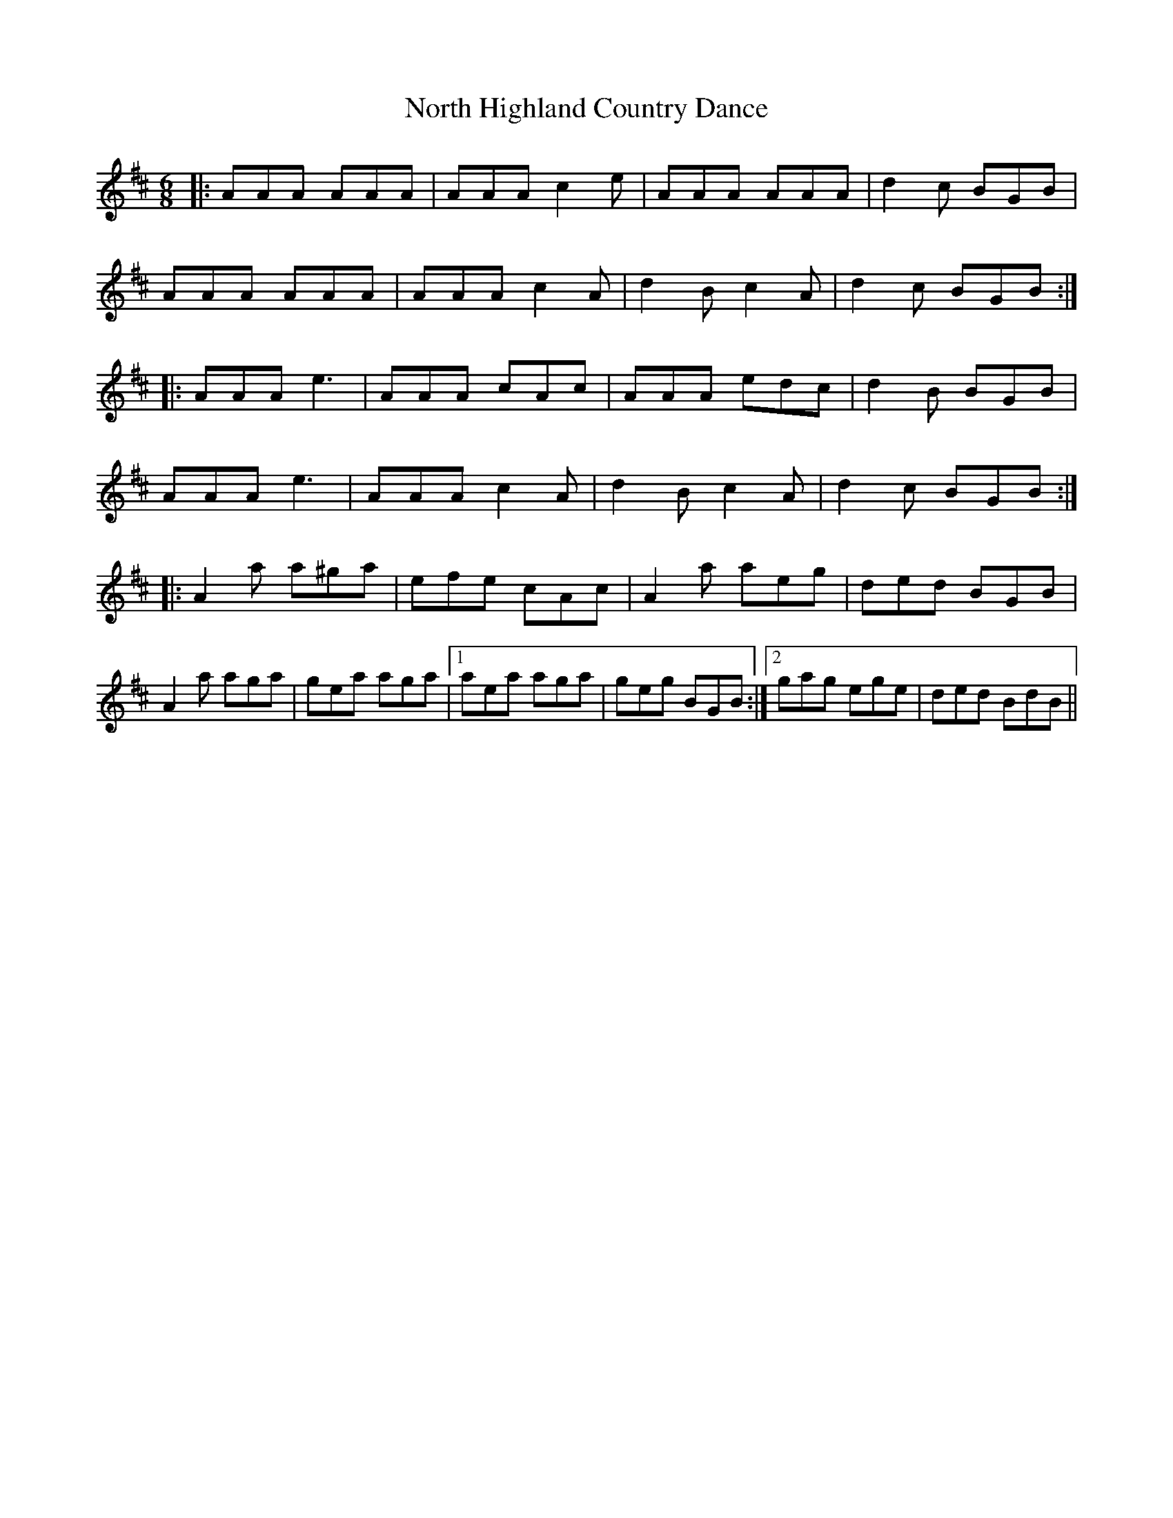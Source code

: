 X: 29612
T: North Highland Country Dance
R: jig
M: 6/8
K: Amixolydian
|:AAA AAA|AAA c2e|AAA AAA|d2c BGB|
AAA AAA|AAA c2A|d2B c2A|d2c BGB:|
|:AAA e3|AAA cAc|AAA edc|d2B BGB|
AAA e3|AAA c2A|d2B c2A|d2c BGB:|
|:A2a a^ga|efe cAc|A2a aeg|ded BGB|
A2a aga|gea aga|1 aea aga|geg BGB:|2 gag ege|ded BdB||

